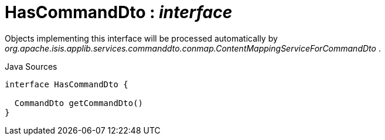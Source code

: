 = HasCommandDto : _interface_
:Notice: Licensed to the Apache Software Foundation (ASF) under one or more contributor license agreements. See the NOTICE file distributed with this work for additional information regarding copyright ownership. The ASF licenses this file to you under the Apache License, Version 2.0 (the "License"); you may not use this file except in compliance with the License. You may obtain a copy of the License at. http://www.apache.org/licenses/LICENSE-2.0 . Unless required by applicable law or agreed to in writing, software distributed under the License is distributed on an "AS IS" BASIS, WITHOUT WARRANTIES OR  CONDITIONS OF ANY KIND, either express or implied. See the License for the specific language governing permissions and limitations under the License.

Objects implementing this interface will be processed automatically by _org.apache.isis.applib.services.commanddto.conmap.ContentMappingServiceForCommandDto_ .

.Java Sources
[source,java]
----
interface HasCommandDto {

  CommandDto getCommandDto()
}
----

